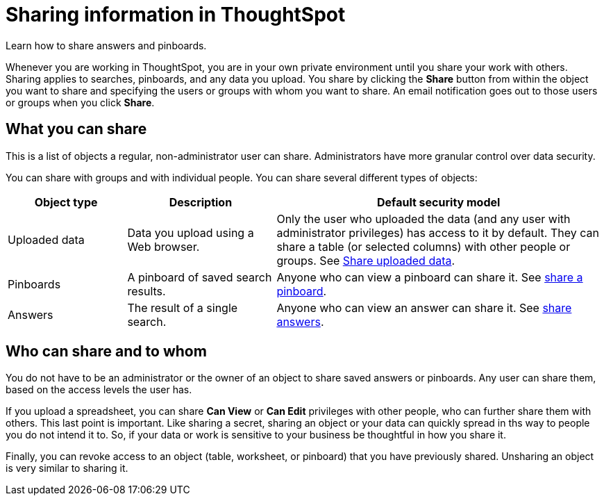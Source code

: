 = Sharing information in ThoughtSpot
:last_updated: 02/01/2021
:linkattrs:
:experimental:

Learn how to share answers and pinboards.

Whenever you are working in ThoughtSpot, you are in your own private environment until you share your work with others.
Sharing applies to searches, pinboards, and any data you upload.
You share by clicking the *Share* button from within the object you want to share and specifying the users or groups with whom you want to share.
An email notification goes out to those users or groups when you click *Share*.

== What you can share

This is a list of objects a regular, non-administrator user can share.
Administrators have more granular control over data security.

You can share with groups and with individual people.
You can share several different types of objects:

[cols="20,25,~",option="header"]
|===
| Object type | Description | Default security model

| Uploaded data
| Data you upload using a Web browser.
| Only the user who uploaded the data (and any user with administrator privileges) has access to it by default.
They can share a table (or selected columns) with other people or groups.
See xref:share-user-imported-data.adoc[Share uploaded data].

| Pinboards
| A pinboard of saved search results.
| Anyone who can view a pinboard can share it.
See xref:share-pinboards.adoc[share a pinboard].

| Answers
| The result of a single search.
| Anyone who can view an answer can share it.
See xref:share-answers.adoc[share answers].
|===

== Who can share and to whom

You do not have to be an administrator or the owner of an object to share saved answers or pinboards.
Any user can share them, based on the access levels the user has.

If you upload a spreadsheet, you can share *Can View* or *Can Edit* privileges with other people, who can further share them with others.
This last point is important.
Like sharing a secret, sharing an object or your data can quickly spread in ths way to people you do not intend it to.
So, if your data or work is sensitive to your business be thoughtful in how you share it.

Finally, you can revoke access to an object (table, worksheet, or pinboard) that you have previously shared.
Unsharing an object is very similar to sharing it.
